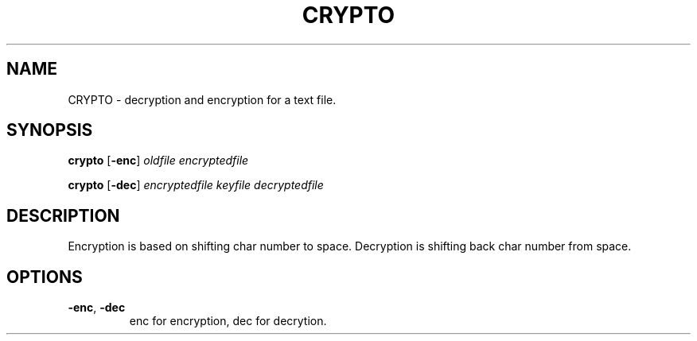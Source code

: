 .TH CRYPTO 1
.SH NAME
CRYPTO \- decryption and encryption for a text file.
.SH SYNOPSIS
.B crypto
[\fB\-enc\fR]
.IR oldfile
.IR encryptedfile
\n
.B crypto
[\fB\-dec\fR]
.IR encryptedfile
.IR keyfile
.IR decryptedfile
.SH DESCRIPTION
Encryption is based on shifting char number to space. Decryption is shifting back char number from space.
.SH OPTIONS
.TP
.BR \-enc ", " \-dec 
enc for encryption, dec for decrytion.
